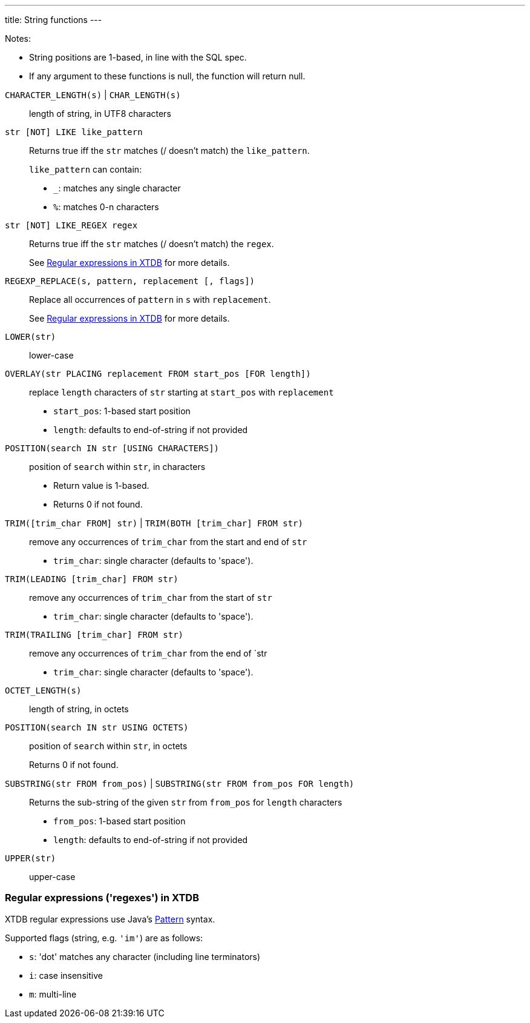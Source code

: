 ---
title: String functions
---

Notes:

* String positions are 1-based, in line with the SQL spec.
* If any argument to these functions is null, the function will return null.

++++
++++

`CHARACTER_LENGTH(s)` | `CHAR_LENGTH(s)`:: length of string, in UTF8 characters
`str [NOT] LIKE like_pattern`:: Returns true iff the `str` matches (/ doesn't match) the `like_pattern`.
+
--
`like_pattern` can contain:

* `_`: matches any single character
* `%`: matches 0-n characters
--
`str [NOT] LIKE_REGEX regex`:: Returns true iff the `str` matches (/ doesn't match) the `regex`.
+
See link:#regexes[Regular expressions in XTDB] for more details.

`REGEXP_REPLACE(s, pattern, replacement [, flags])`:: Replace all occurrences of `pattern` in `s` with `replacement`.
+
See link:#regexes[Regular expressions in XTDB] for more details.

`LOWER(str)`:: lower-case
`OVERLAY(str PLACING replacement FROM start_pos [FOR length])`:: replace `length` characters of `str` starting at `start_pos` with `replacement`
+
--
* `start_pos`: 1-based start position
* `length`: defaults to end-of-string if not provided
--

`POSITION(search IN str [USING CHARACTERS])`:: position of `search` within `str`, in characters
+
--
* Return value is 1-based.
* Returns 0 if not found.
--
`TRIM([trim_char FROM] str)` | `TRIM(BOTH [trim_char] FROM str)`::
+
--
remove any occurrences of `trim_char` from the start and end of `str`

* `trim_char`: single character (defaults to 'space').
--
`TRIM(LEADING [trim_char] FROM str)`:: remove any occurrences of `trim_char` from the start of `str`
+
--
* `trim_char`: single character (defaults to 'space').
--
`TRIM(TRAILING [trim_char] FROM str)`:: remove any occurrences of `trim_char` from the end of `str
+
--
* `trim_char`: single character (defaults to 'space').
--
`OCTET_LENGTH(s)`:: length of string, in octets
`POSITION(search IN str USING OCTETS)`:: position of `search` within `str`, in octets
+
--
Returns 0 if not found.
--
`SUBSTRING(str FROM from_pos)` | `SUBSTRING(str FROM from_pos FOR length)`:: Returns the sub-string of the given `str` from `from_pos` for `length` characters
+
--
* `from_pos`: 1-based start position
* `length`: defaults to end-of-string if not provided
--
`UPPER(str)`:: upper-case


[#regexes]
=== Regular expressions ('regexes') in XTDB

XTDB regular expressions use Java's https://docs.oracle.com/en/java/javase/21/docs/api/java.base/java/util/regex/Pattern.html[Pattern^] syntax.

Supported flags (string, e.g. `'im'`) are as follows:

* `s`: 'dot' matches any character (including line terminators)
* `i`: case insensitive
* `m`: multi-line

